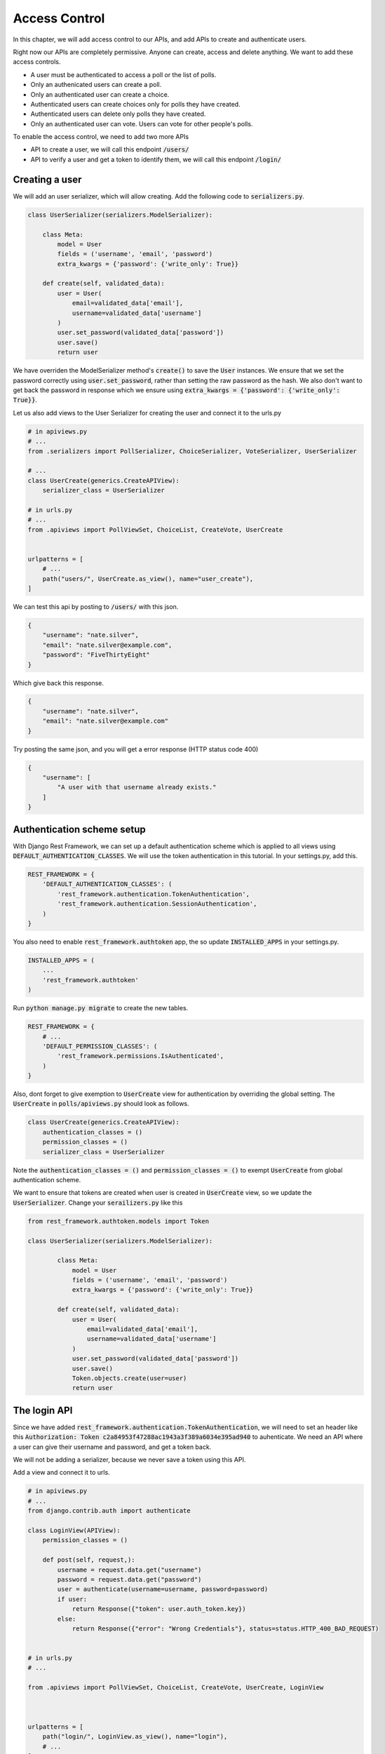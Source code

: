 Access Control
=================================

In this chapter, we will add access control to our APIs,
and add APIs to create and authenticate users.

Right now our APIs are completely permissive. Anyone can create, access and delete anything.
We want to add these access controls.


- A user must be authenticated to access a poll or the list of polls.
- Only an authenicated users can create a poll.
- Only an authenticated user can create a choice.
- Authenticated users can create choices only for polls they have created.
- Authenticated users can delete only polls they have created.
- Only an authenticated user can vote. Users can vote for other people's polls.

To enable the access control, we need to add two more APIs

- API to create a user, we will call this endpoint :code:`/users/`
- API to verify a user and get a token to identify them, we will call this endpoint :code:`/login/`



Creating a user
--------------------------


We will add an user serializer, which will allow creating. Add the following code to :code:`serializers.py`.

.. code-block:: python

    class UserSerializer(serializers.ModelSerializer):

        class Meta:
            model = User
            fields = ('username', 'email', 'password')
            extra_kwargs = {'password': {'write_only': True}}

        def create(self, validated_data):
            user = User(
                email=validated_data['email'],
                username=validated_data['username']
            )
            user.set_password(validated_data['password'])
            user.save()
            return user

We have overriden the ModelSerializer method's :code:`create()` to save the :code:`User` instances. We ensure that we set the password correctly using :code:`user.set_password`, rather than setting the raw password as the hash. We also don't want to get back the password in response which we ensure using :code:`extra_kwargs = {'password': {'write_only': True}}`.

Let us also add views to the User Serializer for creating the user and connect it to the urls.py

.. code-block:: python

    # in apiviews.py
    # ...
    from .serializers import PollSerializer, ChoiceSerializer, VoteSerializer, UserSerializer

    # ...
    class UserCreate(generics.CreateAPIView):
        serializer_class = UserSerializer

    # in urls.py
    # ...
    from .apiviews import PollViewSet, ChoiceList, CreateVote, UserCreate


    urlpatterns = [
        # ...
        path("users/", UserCreate.as_view(), name="user_create"),
    ]

We can test this api by posting to :code:`/users/` with this json.

.. code-block:: json

    {
        "username": "nate.silver",
        "email": "nate.silver@example.com",
        "password": "FiveThirtyEight"
    }

Which give back this response.

.. code-block:: json

    {
        "username": "nate.silver",
        "email": "nate.silver@example.com"
    }

Try posting the same json, and you will get a error response (HTTP status code 400)

.. code-block:: json

    {
        "username": [
            "A user with that username already exists."
        ]
    }


Authentication scheme setup
-----------------------------

With Django Rest Framework, we can set up a default authentication scheme which is applied to all views using :code:`DEFAULT_AUTHENTICATION_CLASSES`. We will use the token authentication in this tutorial. In your settings.py, add this.

.. code-block:: python

    REST_FRAMEWORK = {
        'DEFAULT_AUTHENTICATION_CLASSES': (
            'rest_framework.authentication.TokenAuthentication',
            'rest_framework.authentication.SessionAuthentication',
        )
    }

You also need to enable :code:`rest_framework.authtoken` app, the so update :code:`INSTALLED_APPS` in your settings.py.

.. code-block:: python

    INSTALLED_APPS = (
        ...
        'rest_framework.authtoken'
    )

Run :code:`python manage.py migrate` to create the new tables.

.. We want to ensure that, by default all apis are only allowed to authenticated users. Add this to your :code:`settings.py`.

.. code-block:: python

    REST_FRAMEWORK = {
        # ...
        'DEFAULT_PERMISSION_CLASSES': (
            'rest_framework.permissions.IsAuthenticated',
        )
    }

Also, dont forget to give exemption to :code:`UserCreate` view for authentication by overriding the global setting. The :code:`UserCreate` in :code:`polls/apiviews.py` should look as follows.

.. code-block:: python

    class UserCreate(generics.CreateAPIView):
        authentication_classes = ()
        permission_classes = ()
        serializer_class = UserSerializer

Note the :code:`authentication_classes = ()` and :code:`permission_classes = ()` to exempt :code:`UserCreate` from global authentication scheme.

We want to ensure that tokens are created when user is created in :code:`UserCreate` view, so we update the :code:`UserSerializer`. Change your :code:`serailizers.py` like this

.. code-block:: python

    from rest_framework.authtoken.models import Token

    class UserSerializer(serializers.ModelSerializer):

            class Meta:
                model = User
                fields = ('username', 'email', 'password')
                extra_kwargs = {'password': {'write_only': True}}

            def create(self, validated_data):
                user = User(
                    email=validated_data['email'],
                    username=validated_data['username']
                )
                user.set_password(validated_data['password'])
                user.save()
                Token.objects.create(user=user)
                return user



The login API
-----------------------------

Since we have added :code:`rest_framework.authentication.TokenAuthentication`, we will need to set an header like this :code:`Authorization: Token c2a84953f47288ac1943a3f389a6034e395ad940` to auhenticate. We need an API where a user can give their username and password, and get a token back.

We will not be adding a serializer, because we never save a token using this API.

Add a view and connect it to urls.

.. code-block:: python

    # in apiviews.py
    # ...
    from django.contrib.auth import authenticate

    class LoginView(APIView):
        permission_classes = ()
        
        def post(self, request,):
            username = request.data.get("username")
            password = request.data.get("password")
            user = authenticate(username=username, password=password)
            if user:
                return Response({"token": user.auth_token.key})
            else:
                return Response({"error": "Wrong Credentials"}, status=status.HTTP_400_BAD_REQUEST)


    # in urls.py
    # ...

    from .apiviews import PollViewSet, ChoiceList, CreateVote, UserCreate, LoginView



    urlpatterns = [
        path("login/", LoginView.as_view(), name="login"),
        # ...
    ]

Do a POST with a correct username and password, and you will get a response like this.

.. code-block:: json

    {
        "token": "c300998d0e2d1b8b4ed9215589df4497de12000c"
    }


POST with a incorrect username and password, and you will get a response like this, with a HTTP status of 400.

.. code-block:: json

    {
        "error": "Wrong Credentials"
    }


Fine grained access control
-----------------------------

Try accessing the :code:`/polls/` API without any header. You will get an error with a http status code of :code:`HTTP 401 Unauthorized` like this.

.. code-block:: json

    {
        "detail": "Authentication credentials were not provided."
    }

Add an authorization header :code:`Authorization: Token <your token>`, and you can access the API.

From now onwards we will use a HTTP header like this, :code:`Authorization: Token <your token>` in all further requests.

We have two remaining things we need to enforce.

- Authenticated users can create choices only for polls they have created.
- Authenticated users can delete only polls they have created.

We will do that by overriding :code:`PollViewSet.destroy` and :code:`ChoiceList.post`.

.. code-block:: python


    class PollViewSet(viewsets.ModelViewSet):
        # ...

        def destroy(self, request, *args, **kwargs):
            poll = Poll.objects.get(pk=self.kwargs["pk"])
            if not request.user == poll.created_by:
                raise PermissionDenied("You can not delete this poll.")
            return super().destroy(request, *args, **kwargs)


    class ChoiceList(generics.ListCreateAPIView):
        # ...

        def post(self, request, *args, **kwargs):
            poll = Poll.objects.get(pk=self.kwargs["pk"])
            if not request.user == poll.created_by:
                raise PermissionDenied("You can not create choice for this poll.")
            return super().post(request, *args, **kwargs)

In both cases, we are checkeding the :code:`request.user` against the expected user, and raising
as :code:`PermissionDenied` if it does not match.

You can check this by doing a DELETE on someone elses :code:`Poll`. You will get an error with :code:`HTTP 403 Forbidden` and response.


.. code-block:: json

    {
        "detail": "You can not delete this poll."
    }


Similarly trying to create choice for someone else's :code:`Poll` will get an error with :code:`HTTP 403 Forbidden` and response

.. code-block:: json

    {
        "detail": "You can not create choice for this poll."
    }


Next steps:
-----------------

In the next chapter we will look at adding tests for our API and serializers. We will also look at how to use :code:`flake8` and run our tests in a CI environment.
